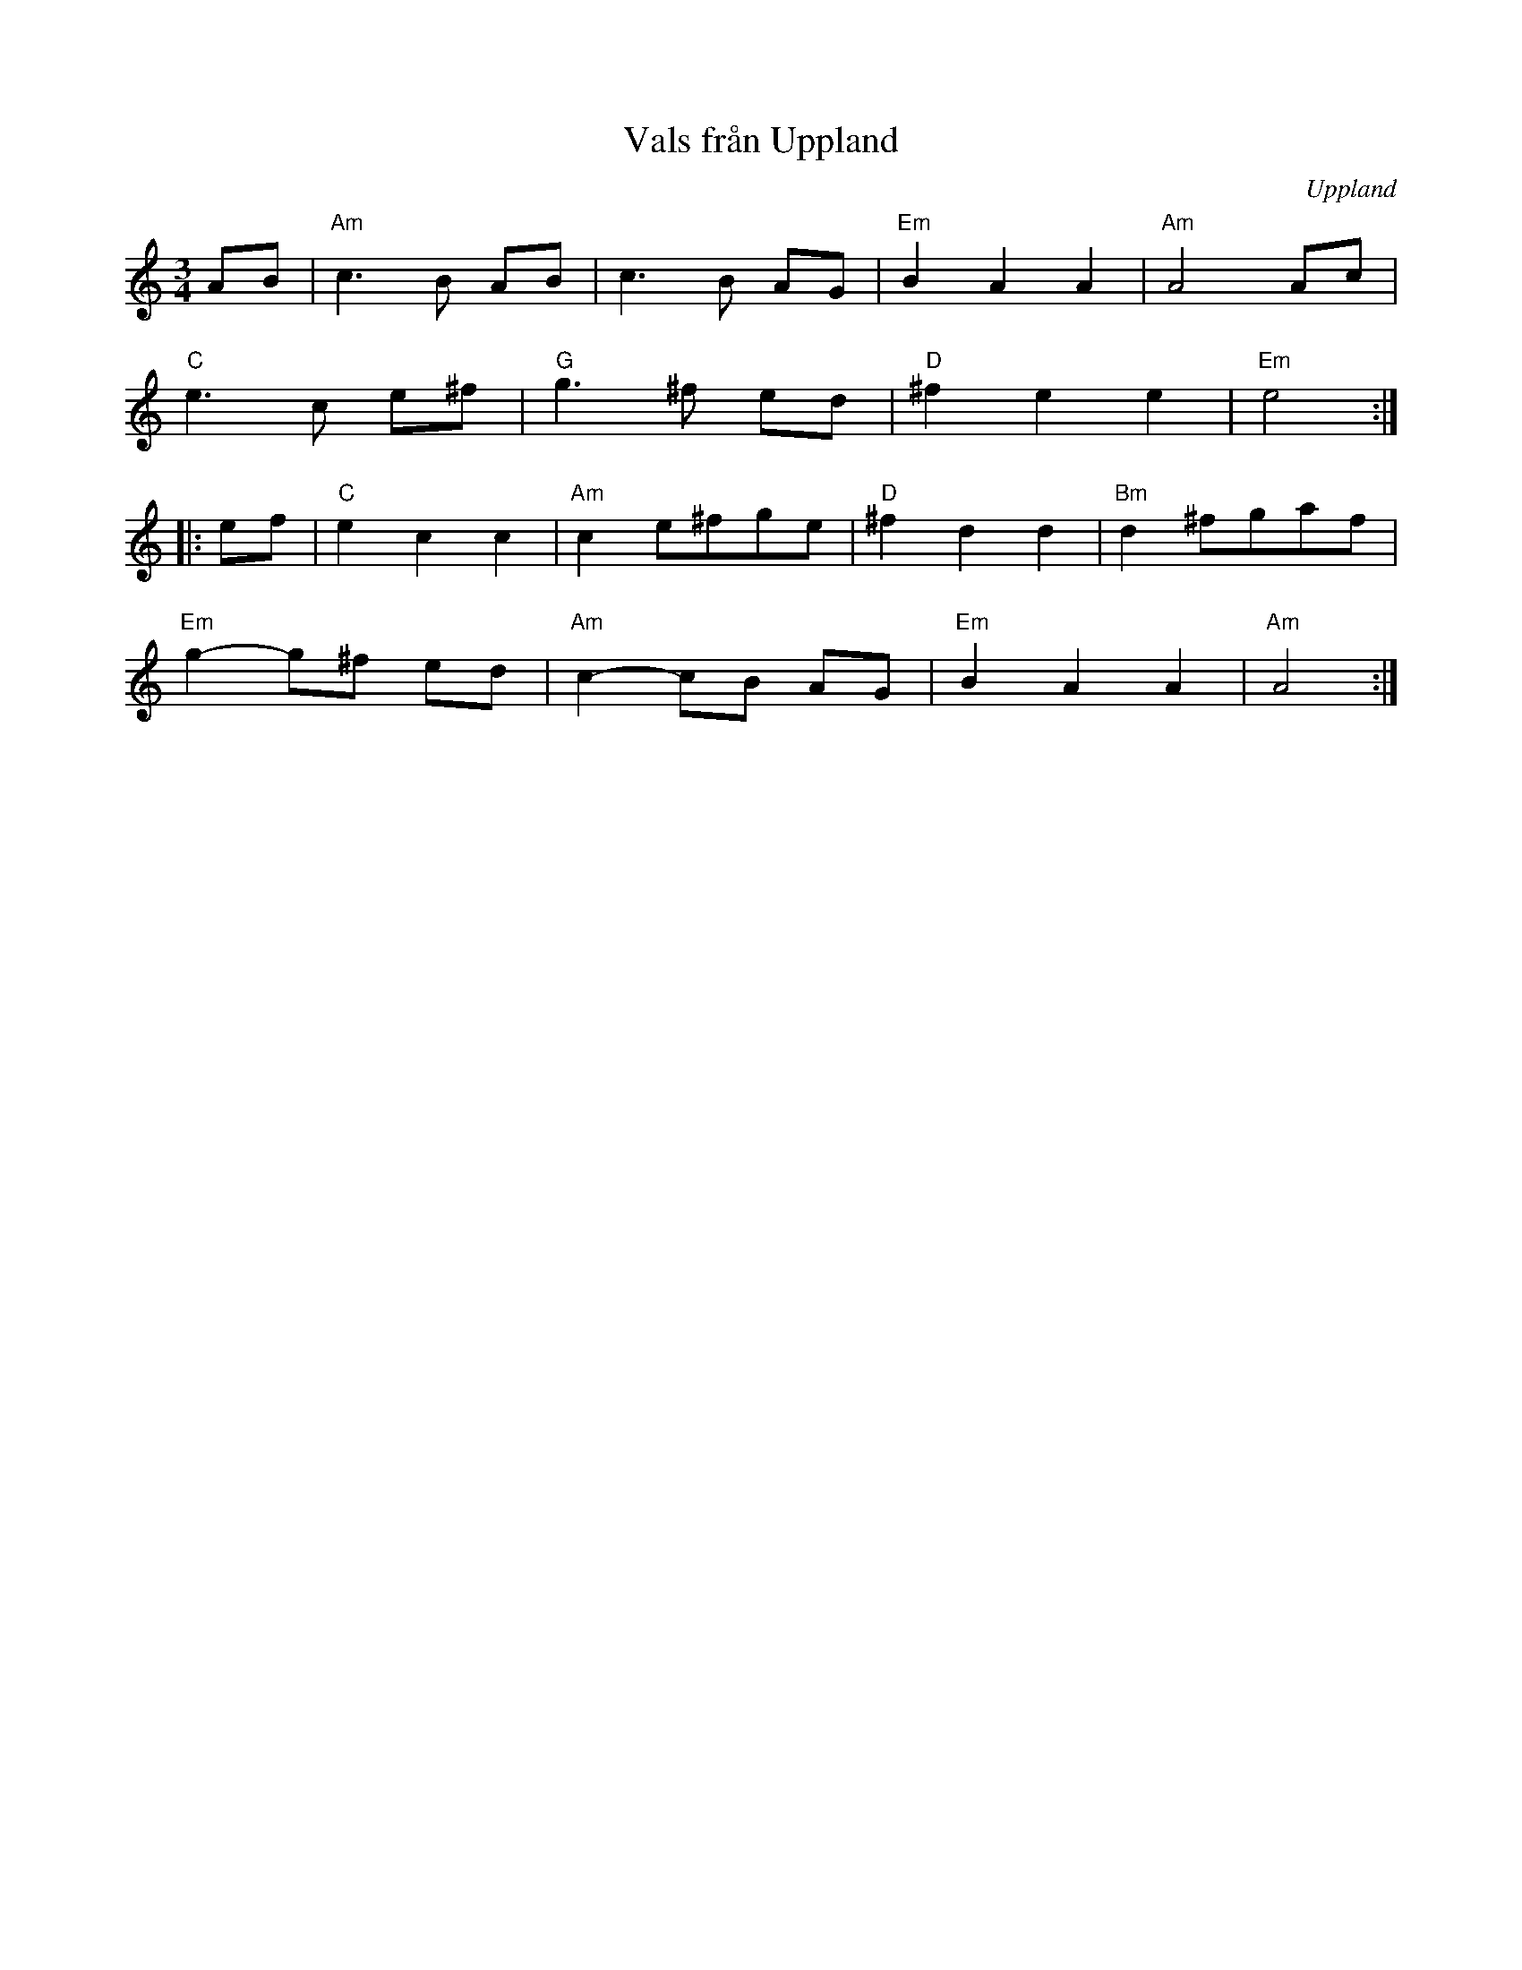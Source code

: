 %%abc-charset utf-8

X:1
T:Vals från Uppland
R:Vals
Z:Klas Krantz, 2006
O:Uppland
L:1/8
M:3/4
K:Am
AB | "Am"c3B AB | c3B AG | "Em"B2A2A2 | "Am"A4Ac |
"C"e3c e^f | "G"g3^f ed | "D"^f2e2e2 | "Em"e4 :|]
|:ef | "C"e2c2c2 | "Am"c2e^fge | "D"^f2d2d2 | "Bm"d2^fgaf |
"Em"g2-g^f ed | "Am"c2-cB AG | "Em"B2A2A2 | "Am"A4 :|]

